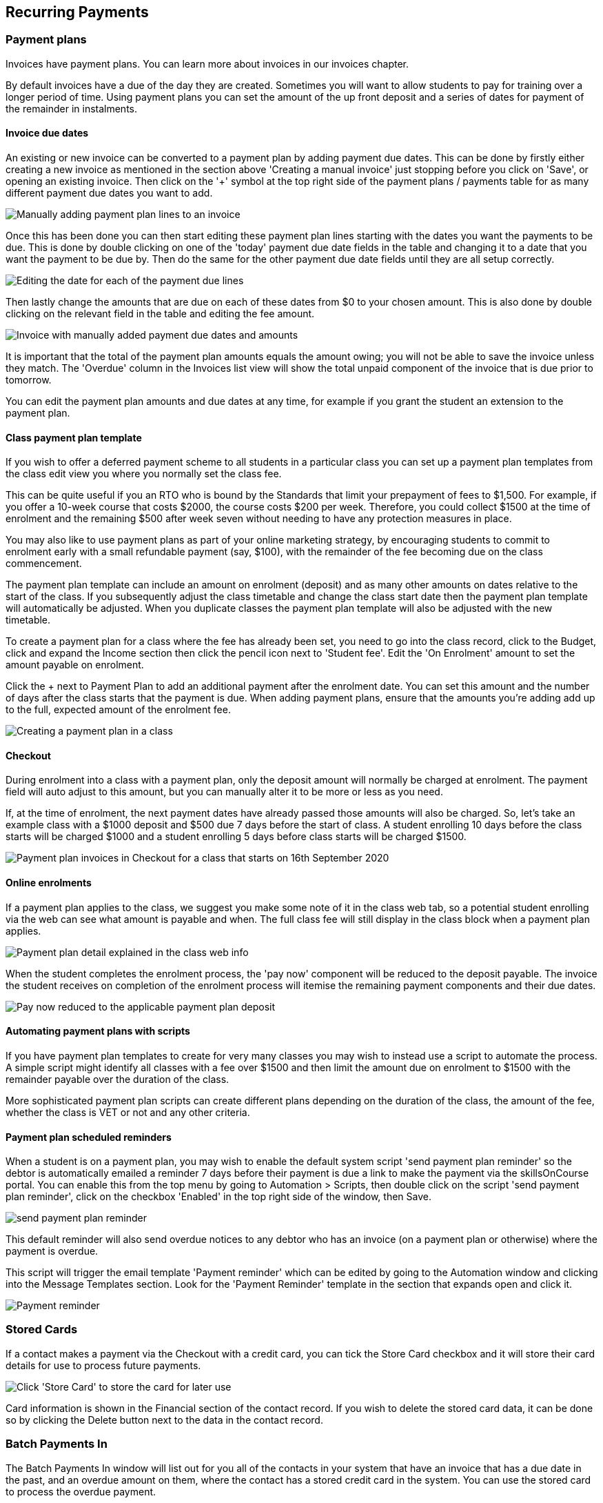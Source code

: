 [[batchpayments]]
== Recurring Payments

[[batchpayments-paymentPlan]]
=== Payment plans

Invoices have payment plans.
You can learn more about invoices in our invoices chapter.

By default invoices have a due of the day they are created.
Sometimes you will want to allow students to pay for training over a longer period of time.
Using payment plans you can set the amount of the up front deposit and a series of dates for payment of the remainder in instalments.

[[batchpayments-dueDate]]
==== Invoice due dates

An existing or new invoice can be converted to a payment plan by adding payment due dates.
This can be done by firstly either creating a new invoice as mentioned in the section above 'Creating a manual invoice' just stopping before you click on 'Save', or opening an existing invoice.
Then click on the '+' symbol at the top right side of the payment plans / payments table for as many different payment due dates you want to add.

image:images/invoice_add_payment_plans.png[ Manually adding payment plan lines to an invoice,scaledwidth=100.0%]

Once this has been done you can then start editing these payment plan lines starting with the dates you want the payments to be due.
This is done by double clicking on one of the 'today' payment due date fields in the table and changing it to a date that you want the payment to be due by.
Then do the same for the other payment due date fields until they are all setup correctly.

image:images/invoice_edit_payment_due_lines.png[ Editing the date for each of the payment due lines,scaledwidth=100.0%]

Then lastly change the amounts that are due on each of these dates from $0 to your chosen amount.
This is also done by double clicking on the relevant field in the table and editing the fee amount.

image:images/invoice_adding_payment_plans.png[ Invoice with manually added payment due dates and amounts,scaledwidth=100.0%]

It is important that the total of the payment plan amounts equals the amount owing; you will not be able to save the invoice unless they match.
The 'Overdue' column in the Invoices list view will show the total unpaid component of the invoice that is due prior to tomorrow.

You can edit the payment plan amounts and due dates at any time, for example if you grant the student an extension to the payment plan.

[[batchpayments-payPlanTemplate]]
==== Class payment plan template

If you wish to offer a deferred payment scheme to all students in a particular class you can set up a payment plan templates from the class edit view you where you normally set the class fee.

This can be quite useful if you an RTO who is bound by the Standards that limit your prepayment of fees to $1,500. For example, if you offer a 10-week course that costs $2000, the course costs $200 per week.
Therefore, you could collect $1500 at the time of enrolment and the remaining $500 after week seven without needing to have any protection measures in place.

You may also like to use payment plans as part of your online marketing strategy, by encouraging students to commit to enrolment early with a small refundable payment (say, $100), with the remainder of the fee becoming due on the class commencement.

The payment plan template can include an amount on enrolment (deposit) and as many other amounts on dates relative to the start of the class.
If you subsequently adjust the class timetable and change the class start date then the payment plan template will automatically be adjusted.
When you duplicate classes the payment plan template will also be adjusted with the new timetable.

To create a payment plan for a class where the fee has already been set, you need to go into the class record, click to the Budget, click and expand the Income section then click the pencil icon next to 'Student fee'.
Edit the 'On Enrolment' amount to set the amount payable on enrolment.

Click the + next to Payment Plan to add an additional payment after the enrolment date.
You can set this amount and the number of days after the class starts that the payment is due.
When adding payment plans, ensure that the amounts you're adding add up to the full, expected amount of the enrolment fee.

image:images/Class_payment_plan.png[ Creating a payment plan in a class,scaledwidth=100.0%]

[[batchpayments-QE]]
==== Checkout

During enrolment into a class with a payment plan, only the deposit amount will normally be charged at enrolment.
The payment field will auto adjust to this amount, but you can manually alter it to be more or less as you need.

If, at the time of enrolment, the next payment dates have already passed those amounts will also be charged.
So, let's take an example class with a $1000 deposit and $500 due 7 days before the start of class.
A student enrolling 10 days before the class starts will be charged $1000 and a student enrolling 5 days before class starts will be charged $1500.

image:images/Payment_plan_invoices.png[ Payment plan invoices in Checkout for a class that starts on 16th September 2020,scaledwidth=70.0%]

==== Online enrolments

If a payment plan applies to the class, we suggest you make some note of it in the class web tab, so a potential student enrolling via the web can see what amount is payable and when.
The full class fee will still display in the class block when a payment plan applies.

image:images/payment_plan_class_block.png[ Payment plan detail explained in the class web info,scaledwidth=100.0%]

When the student completes the enrolment process, the 'pay now' component will be reduced to the deposit payable.
The invoice the student receives on completion of the enrolment process will itemise the remaining payment components and their due dates.

image:images/payment_plan_pay_now.png[ Pay now reduced to the applicable payment plan deposit,scaledwidth=100.0%]

[[batchpayments-script]]
==== Automating payment plans with scripts

If you have payment plan templates to create for very many classes you may wish to instead use a script to automate the process.
A simple script might identify all classes with a fee over $1500 and then limit the amount due on enrolment to $1500 with the remainder payable over the duration of the class.

More sophisticated payment plan scripts can create different plans depending on the duration of the class, the amount of the fee, whether the class is VET or not and any other criteria.

==== Payment plan scheduled reminders

When a student is on a payment plan, you may wish to enable the default system script 'send payment plan reminder' so the debtor is automatically emailed a reminder 7 days before their payment is due a link to make the payment via the skillsOnCourse portal.
You can enable this from the top menu by going to Automation > Scripts, then double click on the script 'send payment plan reminder', click on the checkbox 'Enabled' in the top right side of the window, then Save.

image:images/payment_plan_script.png[ 'send payment plan reminder' script,scaledwidth=100.0%]

This default reminder will also send overdue notices to any debtor who has an invoice (on a payment plan or otherwise) where the payment is overdue.

This script will trigger the email template 'Payment reminder' which can be edited by going to the Automation window and clicking into the Message Templates section.
Look for the 'Payment Reminder' template in the section that expands open and click it.

image:images/payment_plan_email_template.png[ 'Payment reminder' message template,scaledwidth=100.0%]

[[batchpayments-storedCards]]
=== Stored Cards

If a contact makes a payment via the Checkout with a credit card, you can tick the Store Card checkbox and it will store their card details for use to process future payments.

image:images/store_card.png[ Click 'Store Card' to store the card for later use,scaledwidth=100.0%]

Card information is shown in the Financial section of the contact record.
If you wish to delete the stored card data, it can be done so by clicking the Delete button next to the data in the contact record.

[[batchpayments-batchpayments]]
=== Batch Payments In

The Batch Payments In window will list out for you all of the contacts in your system that have an invoice that has a due date in the past, and an overdue amount on them, where the contact has a stored credit card in the system.
You can use the stored card to process the overdue payment.

If you want to see a full list of all contacts with owing payments, regardless of whether they have a stored card, you can turn off the 'Only show contacts with a stored card' switch, which is on by default.

The total of all owed amounts currently ticked is shown in the bottom right of the window.
The total you see next to each invoice and contact

If you don't wish to process a particular payment, you can untick the invoice and a payment attempt will not be made for that contact.
You can also open any particular contact in Checkout and apply an individual payment in that way.
Just hover your mouse over the contact name and click 'Open in Checkout'.

image:images/batch_payments.png[ The Batch Payments In window showing 14 payments overdue,scaledwidth=100.0%]

When you click on an owed payment, the selection will expand to show more details of which invoices are included for each contact.

You can click on an invoice to remove it from the payment and it will uncheck.
Any checked item will have a payment attempted once you click 'Process Payments'.

image:images/batch_payments_detail.png[ This contact owes money on two invoices,but only one will have a payment attempted on it,scaledwidth=100.0%]

When the process is running, each payment will take its turn one-by-one to process.
You'll see a smaill processing symbol appear, and when the process is either duccessfull or failed, the icon will change.

image:images/batch_payment_running.png[ While running,each payment will display a 'processing' icon,scaledwidth=100.0%]

Whether a payment is successful or failed, it will show an icon at the end of the process indicating which payments were successful and which ones failed.
If you want to run another attempt, refresh the window.

image:images/batch_payments_results.png[ The results after processing 6 payments; 1 failed,5 successful,scaledwidth=100.0%]
